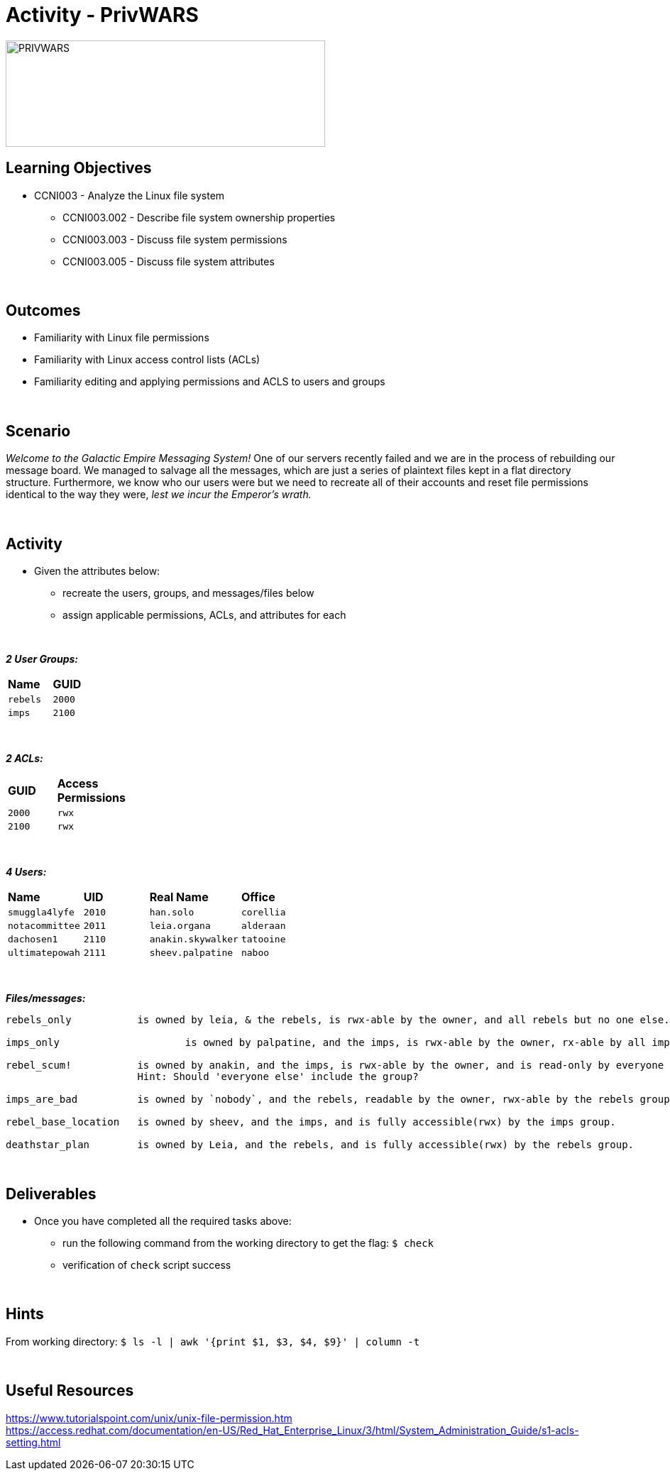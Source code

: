 :doctype: book
:stylesheet: ../../cctc.css

= Activity - PrivWARS
:doctype: book
:source-highlighter: coderay
:listing-caption: Listing
// Uncomment next line to set page size (default is Letter)
//:pdf-page-size: A4

image::../Resources/PRIVWARS.png[PRIVWARS,height="150",width="450",float="left"]

== Learning Objectives

[square]
* CCNI003 - Analyze the Linux file system
** CCNI003.002 - Describe file system ownership properties
** CCNI003.003 - Discuss file system permissions
** CCNI003.005 - Discuss file system attributes

{empty} +

== Outcomes

[square]
* Familiarity with Linux file permissions
* Familiarity with Linux access control lists (ACLs)
* Familiarity editing and applying permissions and ACLS to users and groups

{empty} +

== Scenario

_Welcome to the Galactic Empire Messaging System!_ One of our servers recently failed and we are in the process of rebuilding our message board. We managed to salvage all the messages, which are just a series of plaintext files kept in a flat directory structure. Furthermore, we know who our users were but we need to recreate all of their accounts and reset file permissions identical to the way they were, _lest we incur the Emperor's wrath._

{empty} +

== Activity

* Given the attributes below:
** recreate the users, groups, and messages/files below
** assign applicable permissions, ACLs, and attributes for each

{empty} +

*_2 User Groups:_*
[width="15%"]
|===
|*Name*       |*GUID*
|`rebels`     |`2000`
|`imps`       | `2100`
|===

{empty} +

*_2 ACLs:_*
[width="20%"]
|===
|*GUID*   |*Access Permissions*
|`2000`   |`rwx`
|`2100`   |`rwx`
|===

{empty} +

*_4 Users:_*
[width="50%"]
|===
|*Name*           |*UID*    |*Real Name*          |*Office*
|`smuggla4lyfe`   |`2010`   |`han.solo`           |`corellia`
|`notacommittee`  |`2011`   |`leia.organa`        |`alderaan`
|`dachosen1`      |`2110`   |`anakin.skywalker`   |`tatooine`
|`ultimatepowah`  |`2111`   |`sheev.palpatine`    |`naboo`
|===

{empty} +

*_Files/messages:_* +
----
rebels_only           is owned by leia, & the rebels, is rwx-able by the owner, and all rebels but no one else.

imps_only		      is owned by palpatine, and the imps, is rwx-able by the owner, rx-able by all imps, and has no further permissions.

rebel_scum!           is owned by anakin, and the imps, is rwx-able by the owner, and is read-only by everyone else.
                      Hint: Should 'everyone else' include the group?

imps_are_bad          is owned by `nobody`, and the rebels, readable by the owner, rwx-able by the rebels group, and is read-only by others.

rebel_base_location   is owned by sheev, and the imps, and is fully accessible(rwx) by the imps group.

deathstar_plan        is owned by Leia, and the rebels, and is fully accessible(rwx) by the rebels group.
----

{empty} +

== Deliverables

* Once you have completed all the required tasks above:
** run the following command from the working directory to get the flag: `$ check` +
** verification of `check` script success

{empty} +

== Hints

From working directory: `$ ls -l | awk '{print $1, $3, $4, $9}' | column -t`

{empty} +

== Useful Resources

https://www.tutorialspoint.com/unix/unix-file-permission.htm +
https://access.redhat.com/documentation/en-US/Red_Hat_Enterprise_Linux/3/html/System_Administration_Guide/s1-acls-setting.html +
